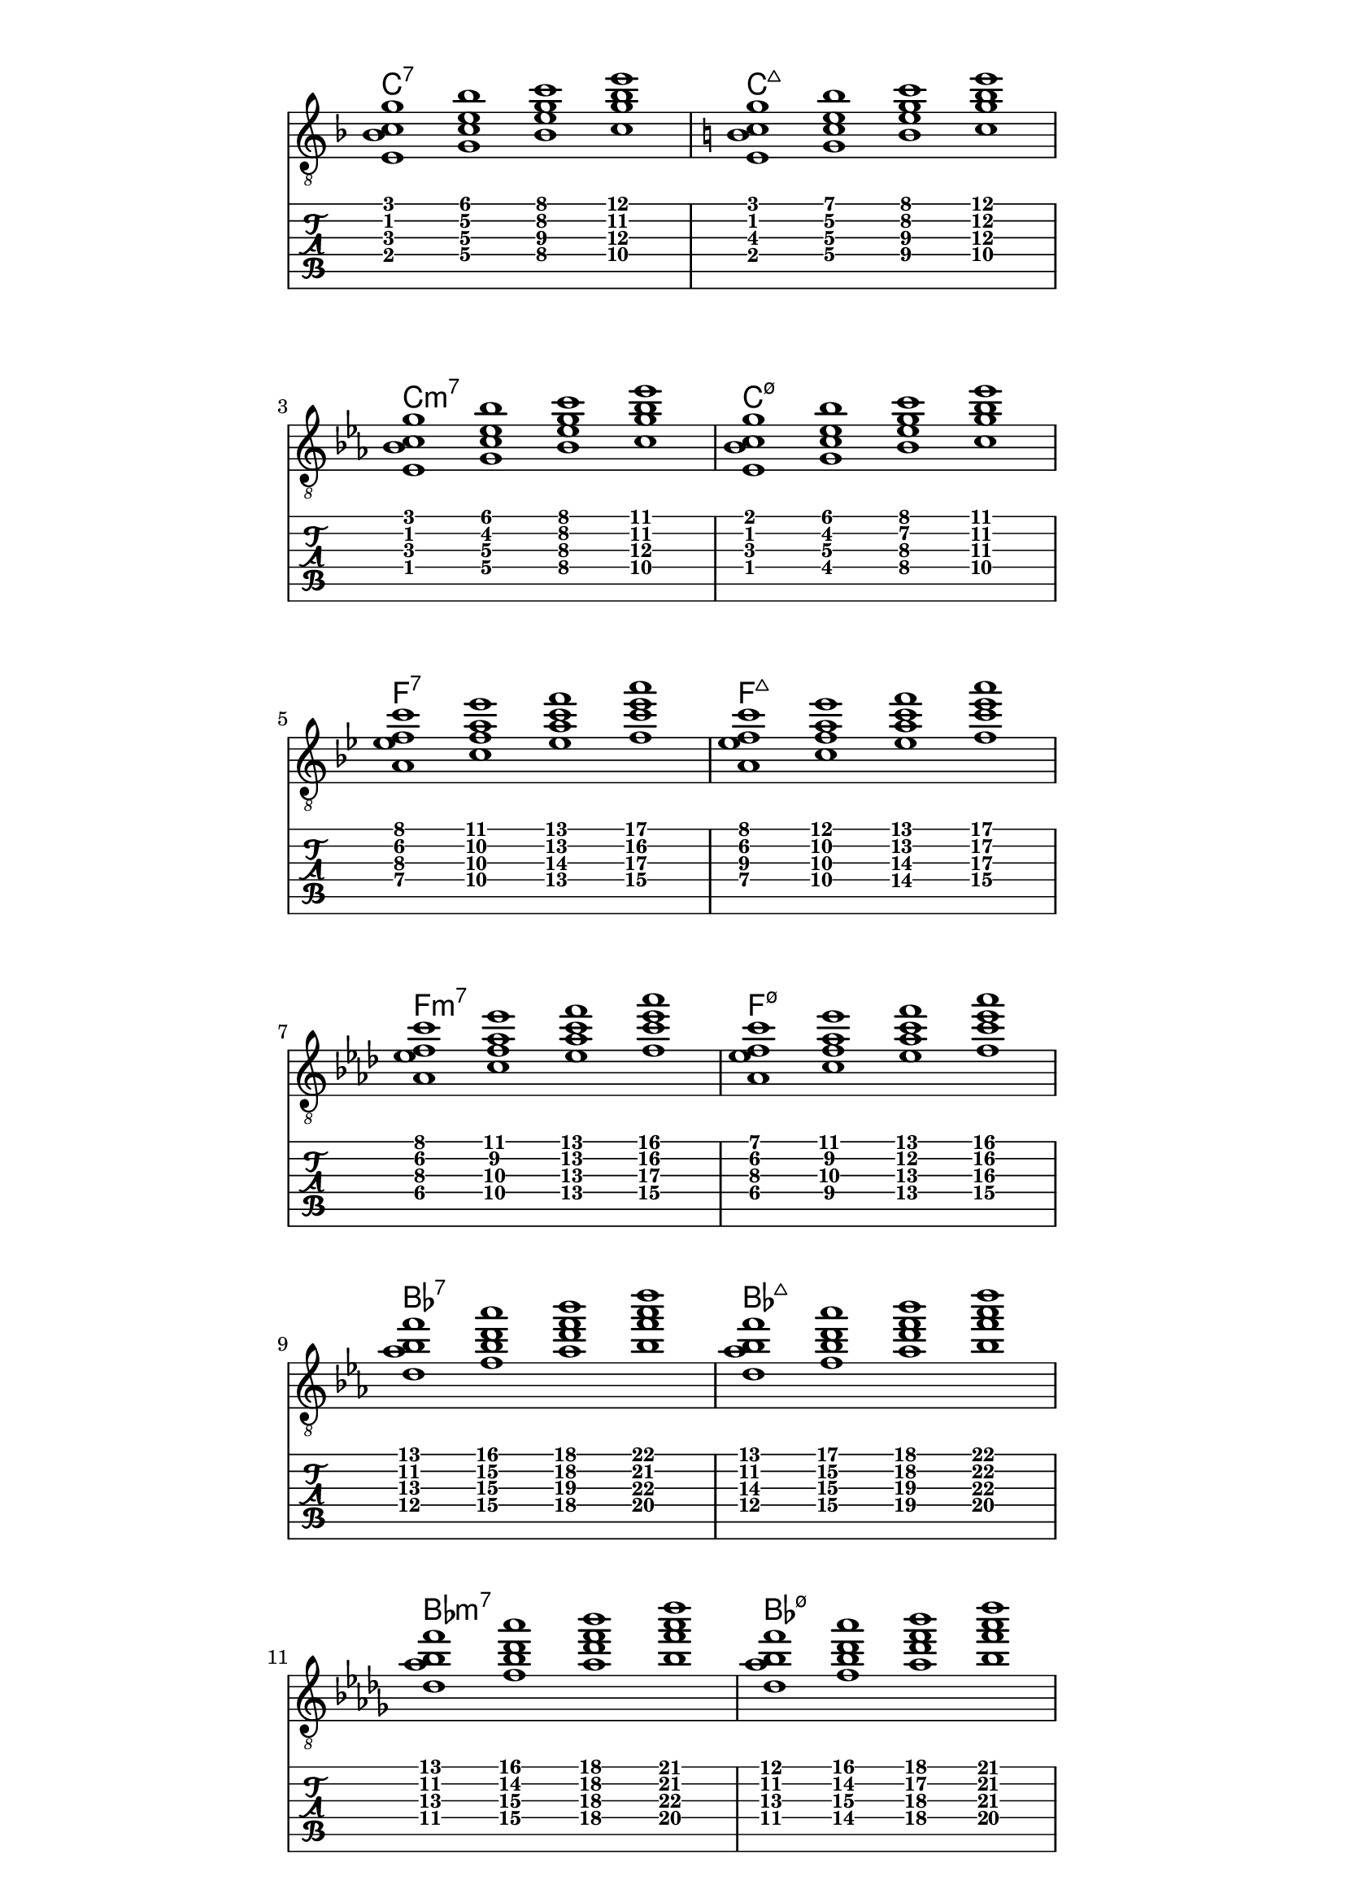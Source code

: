 \version "2.18.2"
symbols = { 
\once \hide Score.MetronomeMark \tempo 1=60
\time 4/1 
\set Staff.explicitKeySignatureVisibility = #begin-of-line-visible
\set Staff.printKeyCancellation = ##f
\set minorChordModifier = \markup { "-" }
\key f \major <e bes c' g'>1 <g c' e' bes'> <bes e' g' c''> <c' g' bes' e'' >  

\key c \major <e b c' g'>1 <g c' e' b'> <b e' g' c''> <c' g' b' e'' >  
\break
\key ees \major <ees bes c' g'>1 <g c' ees' bes'> <bes ees' g' c''> <c' g' bes' ees'' >  

\key des \major <ees bes c' ges'>1 <ges c' ees' bes'> <bes ees' ges' c''> <c' ges' bes' ees'' >

\break    
}	      
\paper
{
    indent=0\mm
   line-width=120\mm
   oddFooterMarkup=##f
   oddHeaderMarkup=##f
   bookTitleMarkup = ##f
   scoreTitleMarkup = ##f
}


allchords = {
    \symbols 
\transpose c f   \symbols 
\transpose c bes \symbols 
\transpose c ees \symbols 
\transpose c aes \symbols 
\transpose c des \symbols 
\transpose c ges \symbols 
\transpose c b   \symbols 
\transpose c e   \symbols 
\transpose c a   \symbols 
\transpose c d   \symbols 
\transpose c g   \symbols 
}
chord_names = { \chordmode {
       c:7 c:7 c:7 c:7
        c:maj7 c:maj7 c:maj7 c:maj7 
        c:m7 c:m7 c:m7 c:m7 
        <c es ges bes><c es ges bes><c es ges bes><c es ges bes>
 }
 }

chord_all =
{
    \chord_names 
\transpose c f   \chord_names 
\transpose c bes \chord_names 
\transpose c ees \chord_names 
\transpose c aes \chord_names 
\transpose c des \chord_names 
\transpose c ges \chord_names 
\transpose c b   \chord_names 
\transpose c e   \chord_names 
\transpose c a   \chord_names 
\transpose c d   \chord_names 
\transpose c g   \chord_names 
}
\score
{
    <<
        \new ChordNames \chordmode { \set chordChanges = ##t  \chord_all 
        }
     \new Staff \with {  \omit TimeSignature } { \clef "treble_8" \allchords  }
      \new TabStaff { \allchords  }
    >>
    \layout {  \omit Staff.StringNumber }
}
